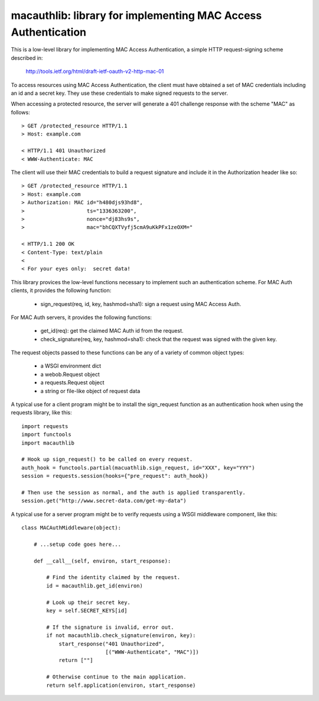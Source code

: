 ===============================================================
macauthlib:  library for implementing MAC Access Authentication
===============================================================

This is a low-level library for implementing MAC Access Authentication, a
simple HTTP request-signing scheme described in:

    http://tools.ietf.org/html/draft-ietf-oauth-v2-http-mac-01

To access resources using MAC Access Authentication, the client must have
obtained a set of MAC credentials including an id and a secret key.  They use
these credentials to make signed requests to the server.

When accessing a protected resource, the server will generate a 401 challenge
response with the scheme "MAC" as follows::

    > GET /protected_resource HTTP/1.1
    > Host: example.com

    < HTTP/1.1 401 Unauthorized
    < WWW-Authenticate: MAC

The client will use their MAC credentials to build a request signature and
include it in the Authorization header like so::

    > GET /protected_resource HTTP/1.1
    > Host: example.com
    > Authorization: MAC id="h480djs93hd8",
    >                    ts="1336363200",
    >                    nonce="dj83hs9s",
    >                    mac="bhCQXTVyfj5cmA9uKkPFx1zeOXM="

    < HTTP/1.1 200 OK
    < Content-Type: text/plain
    <
    < For your eyes only:  secret data!


This library provices the low-level functions necessary to implement such
an authentication scheme.  For MAC Auth clients, it provides the following
function:

    * sign_request(req, id, key, hashmod=sha1):  sign a request using
      MAC Access Auth.

For MAC Auth servers, it provides the following functions:

    * get_id(req):  get the claimed MAC Auth id from the request.

    * check_signature(req, key, hashmod=sha1):  check that the request was
      signed with the given key.

The request objects passed to these functions can be any of a variety of
common object types:

    * a WSGI environment dict
    * a webob.Request object
    * a requests.Request object
    * a string or file-like object of request data

A typical use for a client program might be to install the sign_request
function as an authentication hook when using the requests library, like this::

    import requests
    import functools
    import macauthlib

    # Hook up sign_request() to be called on every request.
    auth_hook = functools.partial(macuathlib.sign_request, id="XXX", key="YYY")
    session = requests.session(hooks={"pre_request": auth_hook})

    # Then use the session as normal, and the auth is applied transparently.
    session.get("http://www.secret-data.com/get-my-data")


A typical use for a server program might be to verify requests using a WSGI
middleware component, like this::

    class MACAuthMiddleware(object):

        # ...setup code goes here...

        def __call__(self, environ, start_response):

            # Find the identity claimed by the request.
            id = macauthlib.get_id(environ)

            # Look up their secret key.
            key = self.SECRET_KEYS[id]

            # If the signature is invalid, error out.
            if not macauthlib.check_signature(environ, key):
                start_response("401 Unauthorized",
                               [("WWW-Authenticate", "MAC")])
                return [""]

            # Otherwise continue to the main application.
            return self.application(environ, start_response)
